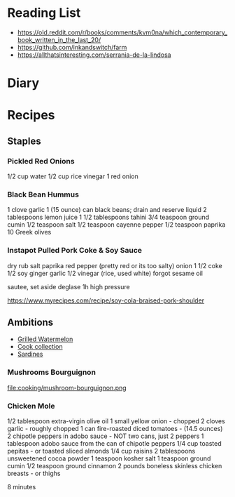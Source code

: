 * Reading List

- https://old.reddit.com/r/books/comments/kvm0na/which_contemporary_book_written_in_the_last_20/
- https://github.com/inkandswitch/farm
- https://allthatsinteresting.com/serrania-de-la-lindosa

* Diary

* Recipes
** Staples
*** Pickled Red Onions

1/2 cup water
1/2 cup rice vinegar
1 red onion

*** Black Bean Hummus

1 clove garlic
1 (15 ounce) can black beans; drain and reserve liquid
2 tablespoons lemon juice
1 1/2 tablespoons tahini
3/4 teaspoon ground cumin
1/2 teaspoon salt
1/2 teaspoon cayenne pepper
1/2 teaspoon paprika
10 Greek olives

*** Instapot Pulled Pork Coke & Soy Sauce

dry rub salt paprika red pepper (pretty red or its too salty)
onion
1 1/2 coke
1/2 soy
ginger garlic
1/2 vinegar (rice, used white)
forgot sesame oil

sautee, set aside
deglase
1h high pressure

https://www.myrecipes.com/recipe/soy-cola-braised-pork-shoulder

** Ambitions

- [[https://thetakeout.com/watermelon-burgers-with-goat-cheese-and-gremolata-a-gr-1844471871][Grilled Watermelon]]
- [[https://getpocket.com/explore/item/the-no-brainer-meals-chefs-make-when-they-re-too-tired-to-cook?utm_source=pocket-newtab][Cook collection]]
- [[https://www.seriouseats.com/recipes/2013/05/sardines-in-spicy-tomato-sauce-from-the-adobo-road-cookbook-recipe.html][Sardines]]

*** Mushrooms Bourguignon

file:cooking/mushroom-bourguignon.png

*** Chicken Mole

1/2 tablespoon extra-virgin olive oil
1 small yellow onion - chopped
2 cloves garlic - roughly chopped
1 can fire-roasted diced tomatoes - (14.5 ounces)
2 chipotle peppers in adobo sauce - NOT two cans, just 2 peppers
1 tablespoon adobo sauce from the can of chipotle peppers
1/4 cup toasted pepitas - or toasted sliced almonds
1/4 cup raisins
2 tablespoons unsweetened cocoa powder
1 teaspoon kosher salt
1 teaspoon ground cumin
1/2 teaspoon ground cinnamon
2 pounds boneless skinless chicken breasts - or thighs

8 minutes
